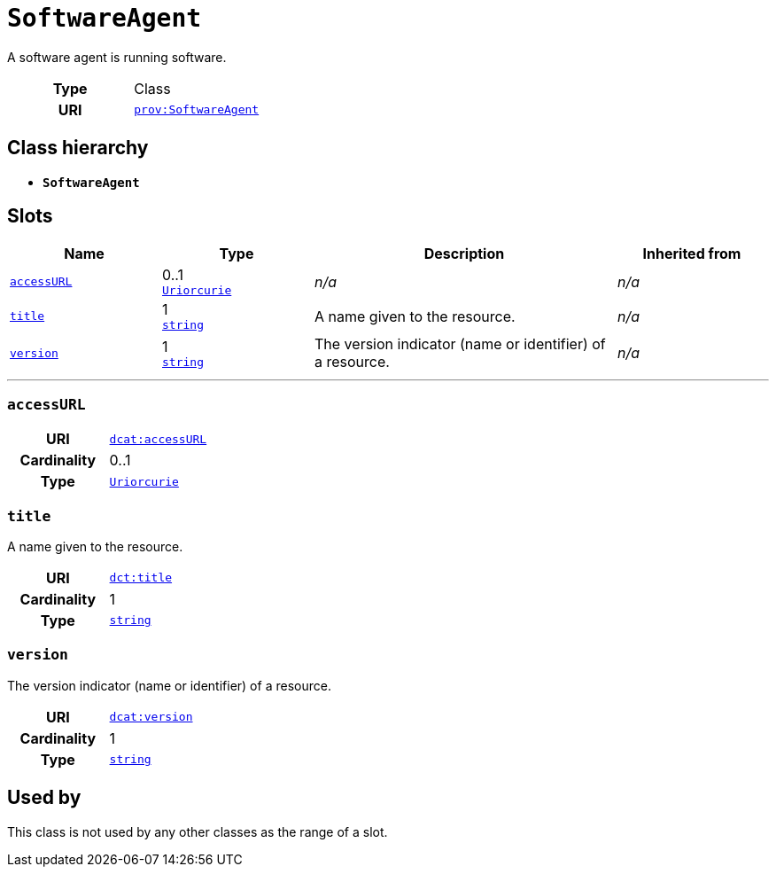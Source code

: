 = `SoftwareAgent`
:toclevels: 4


+++A software agent is running software.+++


[cols="h,3",width=65%]
|===
| Type
| Class

| URI
| http://www.w3.org/ns/prov#SoftwareAgent[`prov:SoftwareAgent`]




|===

== Class hierarchy
* *`SoftwareAgent`*


== Slots




[cols="1,1,2,1",width=100%]
|===
| Name | Type | Description | Inherited from

| <<accessURL,`accessURL`>>
//| [[slots_table.accessURL]]<<accessURL,`accessURL`>>
| 0..1 +
xref::enumeration/Uriorcurie.adoc[`Uriorcurie`]
| _n/a_
| _n/a_

| <<title,`title`>>
//| [[slots_table.title]]<<title,`title`>>
| 1 +
https://w3id.org/linkml/String[`string`]
| +++A name given to the resource.+++
| _n/a_

| <<version,`version`>>
//| [[slots_table.version]]<<version,`version`>>
| 1 +
https://w3id.org/linkml/String[`string`]
| +++The version indicator (name or identifier) of a resource.+++
| _n/a_
|===

'''


//[discrete]
[#accessURL]
=== `accessURL`



[cols="h,4",width=65%]
|===
| URI
| http://www.w3.org/ns/dcat#accessURL[`dcat:accessURL`]
| Cardinality
| 0..1
| Type
| xref::enumeration/Uriorcurie.adoc[`Uriorcurie`]


|===

////
[.text-left]
--
<<slots_table.accessURL,&#10548;>>
--
////


//[discrete]
[#title]
=== `title`
+++A name given to the resource.+++


[cols="h,4",width=65%]
|===
| URI
| http://purl.org/dc/terms/title[`dct:title`]
| Cardinality
| 1
| Type
| https://w3id.org/linkml/String[`string`]


|===

////
[.text-left]
--
<<slots_table.title,&#10548;>>
--
////


//[discrete]
[#version]
=== `version`
+++The version indicator (name or identifier) of a resource.+++


[cols="h,4",width=65%]
|===
| URI
| http://www.w3.org/ns/dcat#version[`dcat:version`]
| Cardinality
| 1
| Type
| https://w3id.org/linkml/String[`string`]


|===

////
[.text-left]
--
<<slots_table.version,&#10548;>>
--
////





== Used by


This class is not used by any other classes as the range of a slot.

